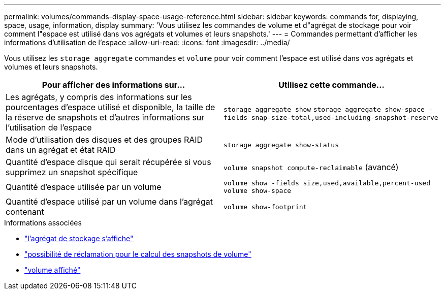 ---
permalink: volumes/commands-display-space-usage-reference.html 
sidebar: sidebar 
keywords: commands for, displaying, space, usage, information, display 
summary: 'Vous utilisez les commandes de volume et d"agrégat de stockage pour voir comment l"espace est utilisé dans vos agrégats et volumes et leurs snapshots.' 
---
= Commandes permettant d'afficher les informations d'utilisation de l'espace
:allow-uri-read: 
:icons: font
:imagesdir: ../media/


[role="lead"]
Vous utilisez les `storage aggregate` commandes et `volume` pour voir comment l'espace est utilisé dans vos agrégats et volumes et leurs snapshots.

[cols="2*"]
|===
| Pour afficher des informations sur... | Utilisez cette commande... 


 a| 
Les agrégats, y compris des informations sur les pourcentages d'espace utilisé et disponible, la taille de la réserve de snapshots et d'autres informations sur l'utilisation de l'espace
 a| 
`storage aggregate show` `storage aggregate show-space -fields snap-size-total,used-including-snapshot-reserve`



 a| 
Mode d'utilisation des disques et des groupes RAID dans un agrégat et état RAID
 a| 
`storage aggregate show-status`



 a| 
Quantité d'espace disque qui serait récupérée si vous supprimez un snapshot spécifique
 a| 
`volume snapshot compute-reclaimable` (avancé)



 a| 
Quantité d'espace utilisée par un volume
 a| 
`volume show -fields size,used,available,percent-used` `volume show-space`



 a| 
Quantité d'espace utilisé par un volume dans l'agrégat contenant
 a| 
`volume show-footprint`

|===
.Informations associées
* link:https://docs.netapp.com/us-en/ontap-cli/search.html?q=storage+aggregate+show["l'agrégat de stockage s'affiche"^]
* link:https://docs.netapp.com/us-en/ontap-cli/volume-snapshot-compute-reclaimable.html["possibilité de réclamation pour le calcul des snapshots de volume"^]
* link:https://docs.netapp.com/us-en/ontap-cli/volume-show.html["volume affiché"^]

